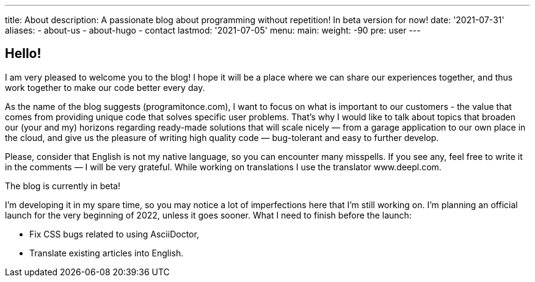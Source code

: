 ---
title: About
description: A passionate blog about programming without repetition! In beta version for now!
date: '2021-07-31'
aliases:
  - about-us
  - about-hugo
  - contact
lastmod: '2021-07-05'
menu:
    main: 
        weight: -90
        pre: user
---

== Hello! 

I am very pleased to welcome you to the blog!
I hope it will be a place where we can share our experiences together, and thus work together to make our code better every day. 

As the name of the blog suggests (programitonce.com), I want to focus on what is important to our customers - the value that comes from providing unique code that solves specific user problems. 
That's why I would like to talk about topics that broaden our (your and my) horizons regarding ready-made solutions that will scale nicely — from a garage application to our own place in the cloud, and give us the pleasure of writing high quality code — bug-tolerant and easy to further develop.

Please, consider that English is not my native language, so you can encounter many misspells. If you see any, feel free to write it in the comments — I will be very grateful.
While working on translations I use the translator www.deepl.com.

.The blog is currently in beta!
****
I'm developing it in my spare time, so you may notice a lot of imperfections here that I'm still working on. 
I'm planning an official launch for the very beginning of 2022, unless it goes sooner.
What I need to finish before the launch:

* Fix CSS bugs related to using AsciiDoctor,
* Translate existing articles into English.
****